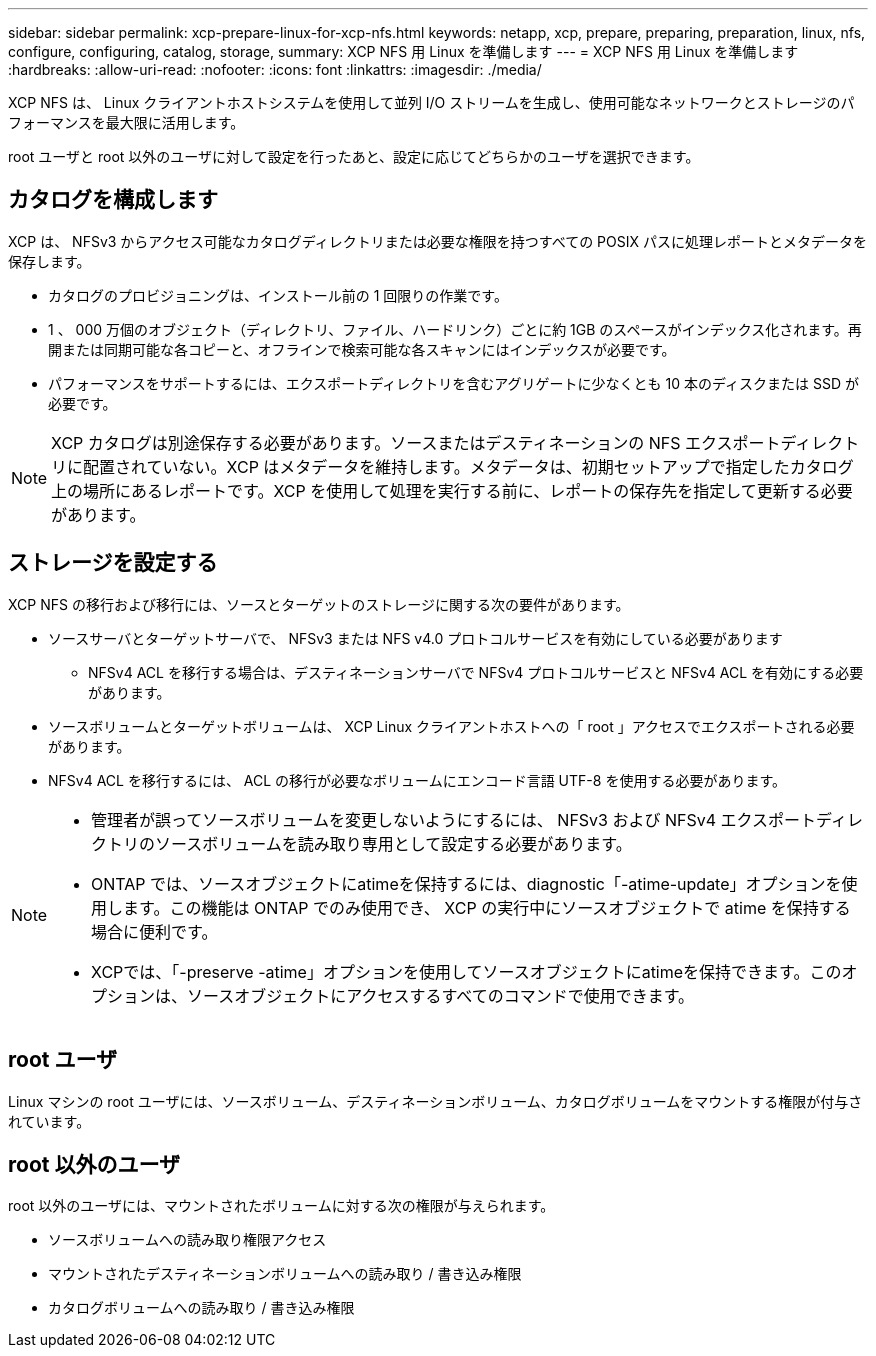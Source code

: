 ---
sidebar: sidebar 
permalink: xcp-prepare-linux-for-xcp-nfs.html 
keywords: netapp, xcp, prepare, preparing, preparation, linux, nfs, configure, configuring, catalog, storage, 
summary: XCP NFS 用 Linux を準備します 
---
= XCP NFS 用 Linux を準備します
:hardbreaks:
:allow-uri-read: 
:nofooter: 
:icons: font
:linkattrs: 
:imagesdir: ./media/


[role="lead"]
XCP NFS は、 Linux クライアントホストシステムを使用して並列 I/O ストリームを生成し、使用可能なネットワークとストレージのパフォーマンスを最大限に活用します。

root ユーザと root 以外のユーザに対して設定を行ったあと、設定に応じてどちらかのユーザを選択できます。



== カタログを構成します

XCP は、 NFSv3 からアクセス可能なカタログディレクトリまたは必要な権限を持つすべての POSIX パスに処理レポートとメタデータを保存します。

* カタログのプロビジョニングは、インストール前の 1 回限りの作業です。
* 1 、 000 万個のオブジェクト（ディレクトリ、ファイル、ハードリンク）ごとに約 1GB のスペースがインデックス化されます。再開または同期可能な各コピーと、オフラインで検索可能な各スキャンにはインデックスが必要です。
* パフォーマンスをサポートするには、エクスポートディレクトリを含むアグリゲートに少なくとも 10 本のディスクまたは SSD が必要です。



NOTE: XCP カタログは別途保存する必要があります。ソースまたはデスティネーションの NFS エクスポートディレクトリに配置されていない。XCP はメタデータを維持します。メタデータは、初期セットアップで指定したカタログ上の場所にあるレポートです。XCP を使用して処理を実行する前に、レポートの保存先を指定して更新する必要があります。



== ストレージを設定する

XCP NFS の移行および移行には、ソースとターゲットのストレージに関する次の要件があります。

* ソースサーバとターゲットサーバで、 NFSv3 または NFS v4.0 プロトコルサービスを有効にしている必要があります
+
** NFSv4 ACL を移行する場合は、デスティネーションサーバで NFSv4 プロトコルサービスと NFSv4 ACL を有効にする必要があります。


* ソースボリュームとターゲットボリュームは、 XCP Linux クライアントホストへの「 root 」アクセスでエクスポートされる必要があります。
* NFSv4 ACL を移行するには、 ACL の移行が必要なボリュームにエンコード言語 UTF-8 を使用する必要があります。


[NOTE]
====
* 管理者が誤ってソースボリュームを変更しないようにするには、 NFSv3 および NFSv4 エクスポートディレクトリのソースボリュームを読み取り専用として設定する必要があります。
* ONTAP では、ソースオブジェクトにatimeを保持するには、diagnostic「-atime-update」オプションを使用します。この機能は ONTAP でのみ使用でき、 XCP の実行中にソースオブジェクトで atime を保持する場合に便利です。
* XCPでは、「-preserve -atime」オプションを使用してソースオブジェクトにatimeを保持できます。このオプションは、ソースオブジェクトにアクセスするすべてのコマンドで使用できます。


====


== root ユーザ

Linux マシンの root ユーザには、ソースボリューム、デスティネーションボリューム、カタログボリュームをマウントする権限が付与されています。



== root 以外のユーザ

root 以外のユーザには、マウントされたボリュームに対する次の権限が与えられます。

* ソースボリュームへの読み取り権限アクセス
* マウントされたデスティネーションボリュームへの読み取り / 書き込み権限
* カタログボリュームへの読み取り / 書き込み権限

